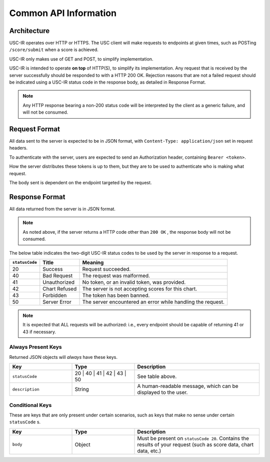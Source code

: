 Common API Information
==================================

=================
Architecture
=================

USC-IR operates over HTTP or HTTPS. The USC client will make requests to endpoints at given times,
such as POSTing ``/score/submit`` when a score is achieved.

USC-IR only makes use of GET and POST, to simplify implementation.

USC-IR is intended to operate **on top** of HTTP(S), to simplify its implementation.
Any request that is received by the server successfully should be responded to with a HTTP 200 OK.
Rejection reasons that are not a failed request should be indicated using a USC-IR status code in the response body, as detailed in Response Format.

.. note::
    Any HTTP response bearing a non-200 status code will be interpreted by the client as a generic failure, and will not be consumed.

=================
Request Format
=================

All data sent to the server is expected to be in JSON format, with ``Content-Type: application/json`` set in request headers.

To authenticate with the server, users are expected to send an Authorization header, containing ``Bearer <token>``.

How the server distributes these tokens is up to them, but they are to be used to authenticate who is making what request.

The body sent is dependent on the endpoint targeted by the request.

=================
Response Format
=================

All data returned from the server is in JSON format.

.. note::
    As noted above, if the server returns a HTTP code other than ``200 OK`` , the response body will not be consumed.

The below table indicates the two-digit USC-IR status codes to be used by the server in response to a request.

============== ============= =======
``statusCode`` Title         Meaning
============== ============= =======
20             Success       Request succeeded.
40             Bad Request   The request was malformed.
41             Unauthorized  No token, or an invalid token, was provided.
42             Chart Refused The server is not accepting scores for this chart.
43             Forbidden     The token has been banned.
50             Server Error  The server encountered an error while handling the request.
============== ============= =======

.. note::
    It is expected that ALL requests will be authorized: i.e., every endpoint should be capable of returning 41 or 43 if necessary.

###################
Always Present Keys
###################

Returned JSON objects will *always* have these keys.

.. list-table::
   :widths: 25 25 50
   :header-rows: 1

   * - Key
     - Type
     - Description
   * - ``statusCode``
     - 20 | 40 | 41 | 42 | 43 | 50
     - See table above.
   * - ``description``
     - String
     - A human-readable message, which can be displayed to the user.

###################
Conditional Keys
###################

These are keys that are only present under certain scenarios, such as keys that make no sense under certain ``statusCode`` s.

.. list-table::
   :widths: 25 25 50
   :header-rows: 1

   * - Key
     - Type
     - Description
   * - ``body``
     - Object
     - Must be present on ``statusCode 20``. Contains the results of your request (such as score data, chart data, etc.)
